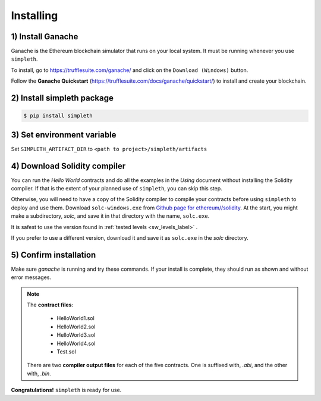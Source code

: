 Installing
==========

1) Install Ganache
******************
Ganache is the Ethereum blockchain simulator that runs on your
local system. It must be running whenever you use ``simpleth``.

To install, go to https://trufflesuite.com/ganache/ and click on
the ``Download (Windows)`` button.

Follow the **Ganache Quickstart**
(https://trufflesuite.com/docs/ganache/quickstart/)
to install and create your blockchain.


2) Install simpleth package
***************************

.. code-block:: shell-session

   $ pip install simpleth


3) Set environment variable
***************************
Set ``SIMPLETH_ARTIFACT_DIR`` to ``<path to project>/simpleth/artifacts``


4) Download Solidity compiler
*****************************
You can run the `Hello World` contracts and do all the examples in the
`Using` document without installing the Solidity compiler.
If that is the extent of your planned use of ``simpleth``, you can
skip this step.

Otherwise, you will need to have a copy of the Solidity compiler
to compile your contracts before using ``simpleth`` to deploy and
use them.
Download ``solc-windows.exe`` from
`Github page for ethereum//solidity <https://github.com/ethereum/solidity/releases>`_.
At the start, you might make a subdirectory, `solc`, and save it in that
directory with the name, ``solc.exe``.

It is safest to use the version found in
:ref:`tested levels <sw_levels_label>` .

If you prefer to use a different version, download
it and save it as ``solc.exe`` in the `solc` directory.


5) Confirm installation
***********************
Make sure `ganache` is running and try these commands.
If your install is complete, they should run as shown and
without error messages.

.. code-block:: shell-session
   :caption: Confirming simpleth installation

    $ dir contracts
    ... see five smart contract files ...

    $ dir %SIMPLETH_ARTIFACT_DIR%
    ... see ten compiler output files ...

    $ python

    >>> from simpleth import Blockchain
    >>> Blockchain().block_number
        ... see sequence number of block at end of chain ...
    >>> exit()

    $ solc\solc --version
    ... see the compiler version number ...

.. note::

    The **contract files**:

        - HelloWorld1.sol
        - HelloWorld2.sol
        - HelloWorld3.sol
        - HelloWorld4.sol
        - Test.sol

    There are two **compiler output files** for each of the five contracts.
    One is suffixed with, `.abi`, and the other with, `.bin`.

**Congratulations!** ``simpleth`` is ready for use.